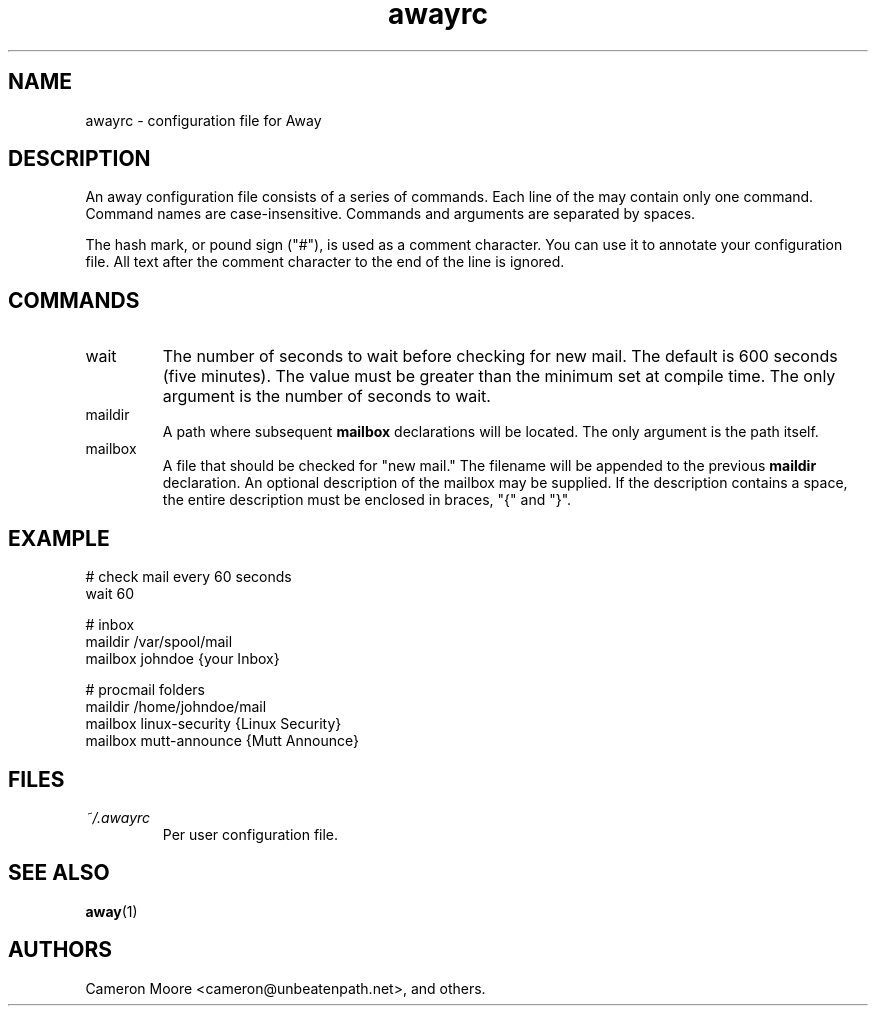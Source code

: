 .\" Copyright (C) 1999-2000 Cameron Moore
.\"
.\" This program is free software; you can redistribute it and/or
.\" modify it under the terms of the GNU General Public License
.\" as published by the Free Software Foundation; either version 2
.\" of the License, or (at your option) any later version.
.\"
.\" This program is distributed in the hope that it will be useful,
.\" but WITHOUT ANY WARRANTY; without even the implied warranty of
.\" MERCHANTABILITY or FITNESS FOR A PARTICULAR PURPOSE.  See the
.\" GNU General Public License for more details.
.\"
.\" You should have received a copy of the GNU General Public License
.\" along with this program; if not, write to the Free Software
.\" Foundation, Inc., 59 Temple Place - Suite 330, Boston, MA  02111-1307, USA.
.\" Or try here: http://www.fsf.org/copyleft/gpl.html
.\"
.TH awayrc 5 "October 2000" Linux "User Manuals"
.SH NAME
awayrc \- configuration file for Away
.SH DESCRIPTION
An away configuration file consists of a series of commands.
Each line of the may contain only one command.  Command names are
case-insensitive.  Commands and arguments are separated by spaces.

The hash mark, or pound sign ("#"), is used as a comment character.
You can use it to annotate your configuration file.  All text after
the comment character to the end of the line is ignored.
.SH COMMANDS
.IP wait
The number of seconds to wait before checking for new mail.  The
default is 600 seconds (five minutes).  The value must be greater
than the minimum set at compile time.  The only argument is the
number of seconds to wait.
.IP maildir
A path where subsequent
.B mailbox
declarations will be located.  The only argument is the path itself.
.IP mailbox
A file that should be checked for "new mail."  The filename will be
appended to the previous
.B maildir
declaration.  An optional description of the mailbox may be supplied.
If the description contains a space, the entire description must be
enclosed in braces, "{" and "}".
.SH EXAMPLE
.nf
# check mail every 60 seconds
wait 60

# inbox
maildir /var/spool/mail
    mailbox johndoe                {your Inbox}

# procmail folders
maildir /home/johndoe/mail
    mailbox linux-security         {Linux Security}
    mailbox mutt-announce          {Mutt Announce}
.SH FILES
.I ~/.awayrc
.RS
Per user configuration file.
.RE
.SH SEE ALSO
.BR away (1)
.SH AUTHORS
Cameron Moore <cameron@unbeatenpath.net>, and others.
